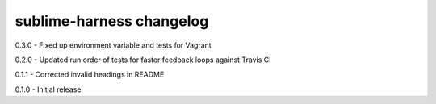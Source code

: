 sublime-harness changelog
=========================
0.3.0 - Fixed up environment variable and tests for Vagrant

0.2.0 - Updated run order of tests for faster feedback loops against Travis CI

0.1.1 - Corrected invalid headings in README

0.1.0 - Initial release
